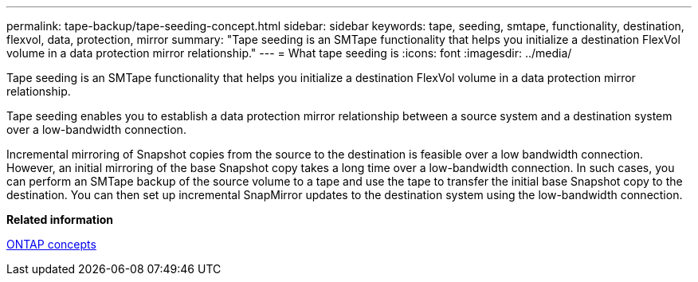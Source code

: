 ---
permalink: tape-backup/tape-seeding-concept.html
sidebar: sidebar
keywords: tape, seeding, smtape, functionality, destination, flexvol, data, protection, mirror
summary: "Tape seeding is an SMTape functionality that helps you initialize a destination FlexVol volume in a data protection mirror relationship."
---
= What tape seeding is
:icons: font
:imagesdir: ../media/

[.lead]
Tape seeding is an SMTape functionality that helps you initialize a destination FlexVol volume in a data protection mirror relationship.

Tape seeding enables you to establish a data protection mirror relationship between a source system and a destination system over a low-bandwidth connection.

Incremental mirroring of Snapshot copies from the source to the destination is feasible over a low bandwidth connection. However, an initial mirroring of the base Snapshot copy takes a long time over a low-bandwidth connection. In such cases, you can perform an SMTape backup of the source volume to a tape and use the tape to transfer the initial base Snapshot copy to the destination. You can then set up incremental SnapMirror updates to the destination system using the low-bandwidth connection.

*Related information*

https://docs.netapp.com/us-en/ontap/concepts/index.html[ONTAP concepts]
